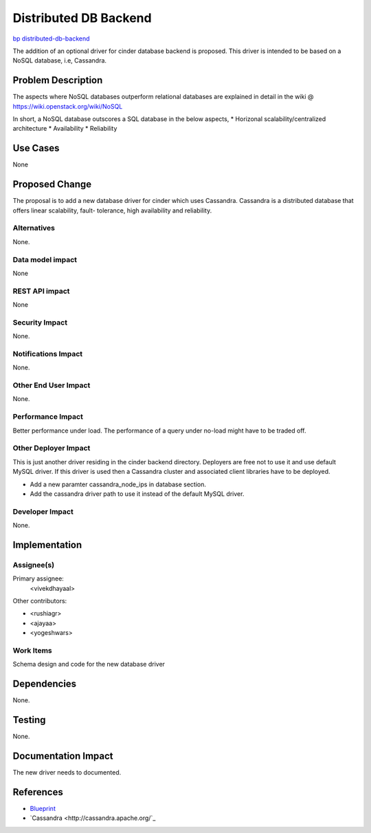 ..
 This work is licensed under a Creative Commons Attribution 3.0 Unported
 License.

 http://creativecommons.org/licenses/by/3.0/legalcode

======================
Distributed DB Backend
======================

`bp distributed-db-backend <https://blueprints.launchpad.net/cinder/+spec/distributed-database-backend>`_

The addition of an optional driver for cinder database backend is proposed.
This driver is intended to be based on a NoSQL database, i.e, Cassandra.

Problem Description
===================

The aspects where NoSQL databases outperform relational databases
are explained in detail in the wiki @
https://wiki.openstack.org/wiki/NoSQL

In short, a NoSQL database outscores a SQL database in the below aspects,
* Horizonal scalability/centralized architecture
* Availability
* Reliability

Use Cases
=========

None

Proposed Change
===============

The proposal is to add a new database driver for cinder which uses Cassandra.
Cassandra is a distributed database that offers linear scalability, fault-
tolerance, high availability and reliability.

Alternatives
------------

None.

Data model impact
-----------------

None

REST API impact
---------------

None

Security Impact
---------------

None.

Notifications Impact
--------------------

None.

Other End User Impact
---------------------

None.

Performance Impact
------------------

Better performance under load.
The performance of a query under no-load might have to be traded off.

Other Deployer Impact
---------------------

This is just another driver residing in the cinder backend directory.
Deployers are free not to use it and use default MySQL driver.
If this driver is used then a Cassandra cluster and associated client
libraries have to be deployed. 

* Add a new paramter cassandra_node_ips in database section.
* Add the cassandra driver path to use it instead of the default MySQL driver.

Developer Impact
----------------

None.

Implementation
==============

Assignee(s)
-----------

Primary assignee:
  <vivekdhayaal>

Other contributors:

* <rushiagr>
* <ajayaa>
* <yogeshwars>

Work Items
----------

Schema design and code for the new database driver

Dependencies
============

None.

Testing
=======

None.

Documentation Impact
====================

The new driver needs to documented.

References
==========

* `Blueprint
  <https://blueprints.launchpad.net/cinder/+spec/distributed-database-backend>`_

* `Cassandra
  <http://cassandra.apache.org/`_
